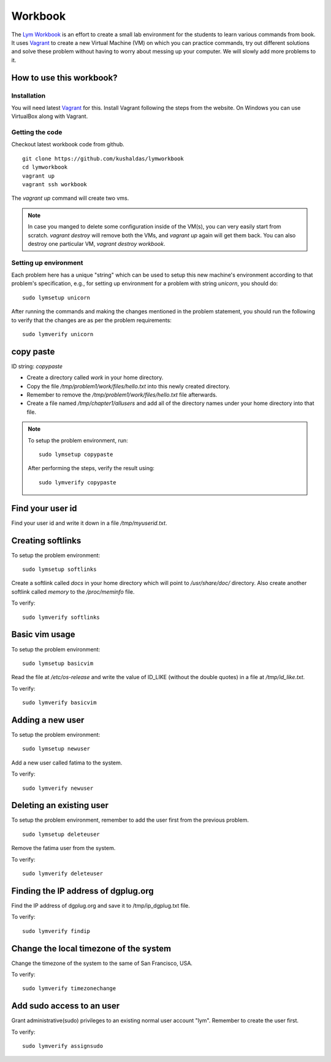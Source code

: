 Workbook
=========

The `Lym Workbook <https://github.com/kushaldas/lymworkbook>`_ is an effort
to create a small lab environment for the students to learn various commands
from book. It uses `Vagrant <https://www.vagrantup.com/>`_ to create a new
Virtual Machine (VM) on which you can practice commands, try out different
solutions and solve these problem without having to worry about messing up your
computer. We will slowly add more problems to it.


How to use this workbook?
-------------------------

Installation
~~~~~~~~~~~~

You will need latest `Vagrant <https://www.vagrantup.com/>`_ for this. Install
Vagrant following the steps from the website. On Windows you can use VirtualBox
along with Vagrant.

Getting the code
~~~~~~~~~~~~~~~~

Checkout latest workbook code from github.

::

    git clone https://github.com/kushaldas/lymworkbook
    cd lymworkbook
    vagrant up
    vagrant ssh workbook



The `vagrant up` command will create two vms.


.. note:: In case you manged to delete some configuration inside of the VM(s), you can very easily start from scratch.
         `vagrant destroy` will remove both the VMs, and `vagrant up` again will get them back. You can also destroy
         one particular VM, `vagrant destroy workbook`.

Setting up environment
~~~~~~~~~~~~~~~~~~~~~~

Each problem here has a unique "string" which can be used to setup this new
machine's environment according to that problem's specification, e.g., for
setting up environment for a problem with string `unicorn`, you should do:

::

   sudo lymsetup unicorn

After running the commands and making the changes mentioned in the problem
statement, you should run the following to verify that the changes are as per
the problem requirements:

::

   sudo lymverify unicorn


copy paste
-----------

ID string: `copypaste`

- Create a directory called `work` in your home directory.
- Copy the file `/tmp/problem1/work/files/hello.txt` into this newly created
  directory.
- Remember to remove the `/tmp/problem1/work/files/hello.txt` file afterwards.
- Create a file named `/tmp/chapter1/allusers` and add all of the directory
  names under your home directory into that file.

.. note:: To setup the problem environment, run:

  ::

      sudo lymsetup copypaste

  After performing the steps, verify the result using:

  ::

      sudo lymverify copypaste


Find your user id
------------------

Find your user id and write it down in a file `/tmp/myuserid.txt`.


Creating softlinks
------------------

To setup the problem environment:

::

    sudo lymsetup softlinks


Create a softlink called `docs` in your home directory which will point to
`/usr/share/doc/` directory. Also create another softlink called `memory` to
the `/proc/meminfo` file.


To verify:

::

    sudo lymverify softlinks


Basic vim usage
------------------

To setup the problem environment:

::

    sudo lymsetup basicvim


Read the file at `/etc/os-release` and write the value of ID_LIKE (without the
double quotes) in a file at `/tmp/id_like.txt`.


To verify:

::

    sudo lymverify basicvim



Adding a new user
------------------

To setup the problem environment:

::

    sudo lymsetup newuser


Add a new user called fatima to the system.


To verify:

::

    sudo lymverify newuser


Deleting an existing user
-------------------------

To setup the problem environment, remember to add the user first from the
previous problem.

::

    sudo lymsetup deleteuser


Remove the fatima user from the system.


To verify:

::

    sudo lymverify deleteuser


Finding the IP address of dgplug.org
------------------------------------

Find the IP address of dgplug.org and save it to /tmp/ip_dgplug.txt file.

To verify:

::

    sudo lymverify findip

Change the local timezone of the system
----------------------------------------

Change the timezone of the system to the same of San Francisco, USA.

To verify:

::

    sudo lymverify timezonechange


Add sudo access to an user
---------------------------

Grant administrative(sudo) privileges to an existing normal user account
"lym". Remember to create the user first.


To verify:

::

    sudo lymverify assignsudo

